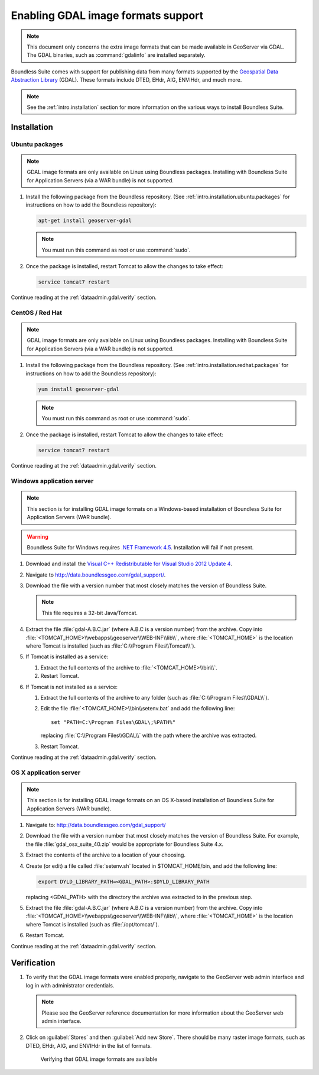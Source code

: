 ﻿.. _dataadmin.gdal:

Enabling GDAL image formats support
===================================

.. note:: This document only concerns the extra image formats that can be made available in GeoServer via GDAL. The GDAL binaries, such as :command:`gdalinfo` are installed separately.

Boundless Suite comes with support for publishing data from many formats supported by the `Geospatial Data Abstraction Library <http://gdal.org>`_ (GDAL).  These formats include DTED, EHdr, AIG, ENVIHdr, and much more.

.. note:: See the :ref:`intro.installation` section for more information on the various ways to install Boundless Suite.

Installation
------------

Ubuntu packages
~~~~~~~~~~~~~~~

.. note:: GDAL image formats are only available on Linux using Boundless packages. Installing with Boundless Suite for Application Servers (via a WAR bundle) is not supported.

#. Install the following package from the Boundless repository.  (See :ref:`intro.installation.ubuntu.packages` for instructions on how to add the Boundless repository):

   .. code-block:: console

      apt-get install geoserver-gdal

   .. note:: You must run this command as root or use :command:`sudo`.

#. Once the package is installed, restart Tomcat to allow the changes to take effect:

   .. code-block:: console

      service tomcat7 restart

Continue reading at the :ref:`dataadmin.gdal.verify` section.

CentOS / Red Hat
~~~~~~~~~~~~~~~~

.. note:: GDAL image formats are only available on Linux using Boundless packages. Installing with Boundless Suite for Application Servers (via a WAR bundle) is not supported.

#. Install the following package from the Boundless repository.  (See :ref:`intro.installation.redhat.packages` for instructions on how to add the Boundless repository):

   .. code-block:: console

      yum install geoserver-gdal

   .. note::  You must run this command as root or use :command:`sudo`.

#. Once the package is installed, restart Tomcat to allow the changes to take effect:

   .. code-block:: console

      service tomcat7 restart

Continue reading at the :ref:`dataadmin.gdal.verify` section.

Windows application server
~~~~~~~~~~~~~~~~~~~~~~~~~~

.. note:: This section is for installing GDAL image formats on a Windows-based installation of Boundless Suite for Application Servers (WAR bundle).

.. warning:: Boundless Suite for Windows requires `.NET Framework 4.5 <https://www.microsoft.com/en-us/download/details.aspx?id=30653>`_. Installation will fail if not present.

#. Download and install the `Visual C++ Redistributable for Visual Studio 2012 Update 4 <https://www.microsoft.com/en-ca/download/details.aspx?id=30679>`_. 

#. Navigate to http://data.boundlessgeo.com/gdal_support/.

#. Download the file with a version number that most closely matches the version of Boundless Suite.

   .. note:: This file requires a 32-bit Java/Tomcat.

#. Extract the file :file:`gdal-A.B.C.jar` (where A.B.C is a version number) from the archive. Copy into :file:`<TOMCAT_HOME>\\webapps\\geoserver\\WEB-INF\\lib\\`, where :file:`<TOMCAT_HOME>` is the location where Tomcat is installed (such as :file:`C:\\Program Files\\Tomcat\\`).

#. If Tomcat is installed as a service:

   #. Extract the full contents of the archive to :file:`<TOMCAT_HOME>\\bin\\`.

   #. Restart Tomcat.

#. If Tomcat is not installed as a service:

   #. Extract the full contents of the archive to any folder (such as :file:`C:\\Program Files\\GDAL\\`).

   #. Edit the file :file:`<TOMCAT_HOME>\\bin\\setenv.bat` and add the following line::

         set "PATH=C:\Program Files\GDAL\;%PATH%"
 
      replacing :file:`C:\\Program Files\\GDAL\\` with the path where the archive was extracted.

   #. Restart Tomcat.

Continue reading at the :ref:`dataadmin.gdal.verify` section.

OS X application server
~~~~~~~~~~~~~~~~~~~~~~~

.. note:: This section is for installing GDAL image formats on an OS X-based installation of Boundless Suite for Application Servers (WAR bundle).

#. Navigate to:  http://data.boundlessgeo.com/gdal_support/

#. Download the file with a version number that most closely matches the version of Boundless Suite. For example, the file :file:`gdal_osx_suite_40.zip` would be appropriate for Boundless Suite 4.x.

#. Extract the contents of the archive to a location of your choosing.

#. Create (or edit) a file called :file:`setenv.sh` located in $TOMCAT_HOME/bin, and add the following line:

   .. code-block:: console

      export DYLD_LIBRARY_PATH=<GDAL_PATH>:$DYLD_LIBRARY_PATH

   replacing <GDAL_PATH> with the directory the archive was extracted to in the previous step.

#. Extract the file :file:`gdal-A.B.C.jar` (where A.B.C is a version number) from the archive. Copy into :file:`<TOMCAT_HOME>\\webapps\\geoserver\\WEB-INF\\lib\\`, where :file:`<TOMCAT_HOME>` is the location where Tomcat is installed (such as :file:`/opt/tomcat/`).

#. Restart Tomcat.

Continue reading at the :ref:`dataadmin.gdal.verify` section.


.. _dataadmin.gdal.verify:

Verification
------------

#. To verify that the GDAL image formats were enabled properly, navigate to the GeoServer web admin interface and log in with administrator credentials.

   .. note:: Please see the GeoServer reference documentation for more information about the GeoServer web admin interface.
   
#. Click on :guilabel:`Stores` and then :guilabel:`Add new Store`.  There should be many raster image formats, such as DTED, EHdr, AIG, and ENVIHdr in the list of formats.

   .. figure:: img/gdal_verify.png
      
      Verifying that GDAL image formats are available
